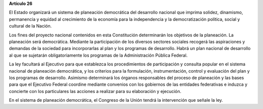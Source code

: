 **Artículo 26**

El Estado organizará un sistema de planeación democrática del desarrollo
nacional que imprima solidez, dinamismo, permanencia y equidad al
crecimiento de la economía para la independencia y la democratización
política, social y cultural de la Nación.

Los fines del proyecto nacional contenidos en esta Constitución
determinarán los objetivos de la planeación. La planeación será
democrática. Mediante la participación de los diversos sectores sociales
recogerá las aspiraciones y demandas de la sociedad para incorporarlas
al plan y los programas de desarrollo. Habrá un plan nacional de
desarrollo al que se sujetarán obligatoriamente los programas de la
Administración Pública Federal.

La ley facultará al Ejecutivo para que establezca los procedimientos de
participación y consulta popular en el sistema nacional de planeación
democrática, y los criterios para la formulación, instrumentación,
control y evaluación del plan y los programas de desarrollo. Asimismo
determinará los órganos responsables del proceso de planeación y las
bases para que el Ejecutivo Federal coordine mediante convenios con los
gobiernos de las entidades federativas e induzca y concierte con los
particulares las acciones a realizar para su elaboración y ejecución.

En el sistema de planeación democrática, el Congreso de la Unión tendrá
la intervención que señale la ley.
